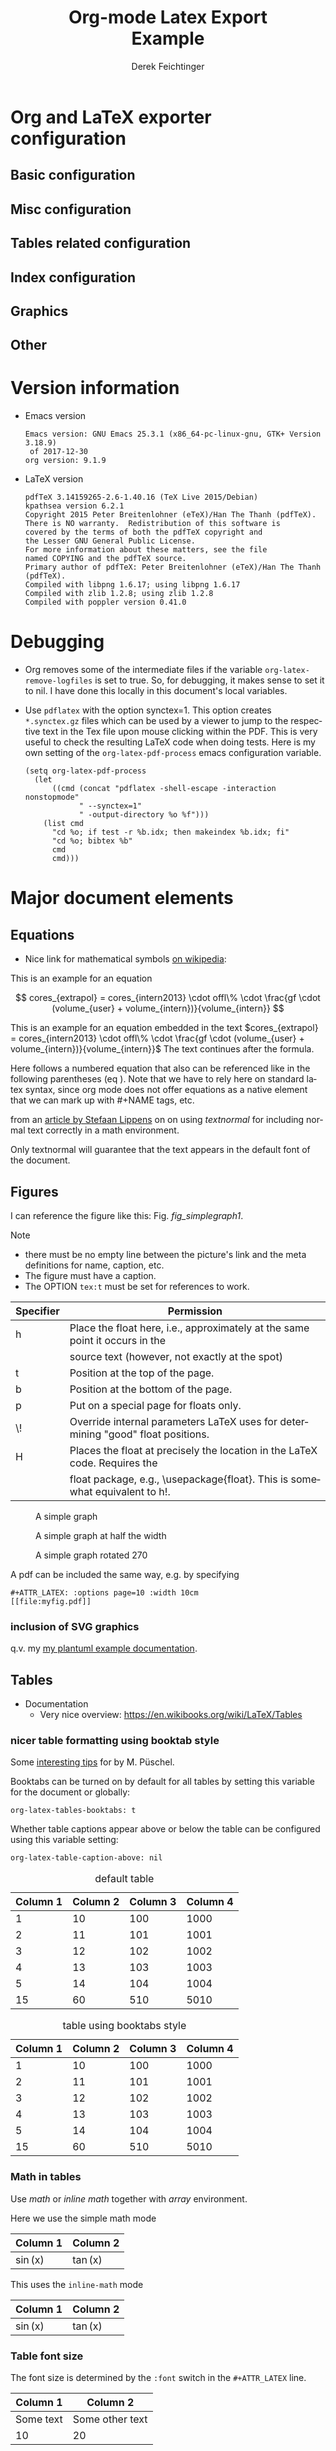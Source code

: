 
# The following macro allows insertion of newlines in titles, etc. It
# contains definitions for both latex and html from
# http://emacs.stackexchange.com/questions/255/new-line-in-title-of-an-org-mode-exported-html-document
#+MACRO: NEWLINE @@latex:\\@@ @@html:<br>@@

#+TITLE: Org-mode Latex Export {{{NEWLINE}}} Example

#+AUTHOR: Derek Feichtinger
#+EMAIL: derek.feichtinger@psi.ch
#+OPTIONS: ':nil *:t -:t ::t <:t H:3 \n:nil ^:t arch:headline
#+OPTIONS: author:t c:nil d:(not "LOGBOOK") date:t
#+OPTIONS: e:t email:nil f:t inline:t num:t p:nil pri:nil stat:t
#+OPTIONS: tags:t tasks:t tex:t timestamp:t toc:t todo:t |:t

# if the creator option is t, then use the string from CREATOR or the
# default if that is not set. The string is put at the end of the
# document.
#+OPTIONS: creator:t

#+DESCRIPTION:
#+EXCLUDE_TAGS: noexport
#+KEYWORDS:
#+LANGUAGE: en
#+SELECT_TAGS: export

# By default I do not want that source code blocks are evaluated on export. Usually
# I want to evaluate them interactively and retain the original results. One can still
# override this on a per-source block level using the :eval header argument.
#+PROPERTY: header-args :eval never-export

* Org and LaTeX exporter configuration
** Basic configuration
# #+OPTIONS: texht:t
#+LATEX_CLASS: article
#+LATEX_CLASS_OPTIONS: [a4paper]

# NOTE: LATEX_HEADER_EXTRA lines will not be loaded when previewing
# LaTeX snippets while LATEX_HEADER lines will be evaluated even for
# rendering snippets

# lmodern provides Latin Modern Type1 fonts. If this is left out,
# Type3 fonts are used which results in a document from which one
# cannot copy/paste (copy contains symbol crap) and the PDF readers also
# usually cannot search within the document for strings.
#+LATEX_HEADER_EXTRA: \usepackage{lmodern}

# Needed for rotating floats, e.g. for placing the sidewaystable
# correctly and for rotating graphics
#+LATEX_HEADER_EXTRA: \usepackage{rotfloat}

** Misc configuration
# show hyperlinks in blue font
#+LATEX_HEADER: \hypersetup{colorlinks=true, linkcolor=blue}


# package to typeset units in equations
#+LATEX_HEADER_EXTRA: \usepackage{units}

# package that allows to put longer text parts as comments that are
# not put into the PDF document
#+LATEX_HEADER_EXTRA: \usepackage{comment}


** Tables related configuration
# for tables where the text in a cell should be able to get wrapped to
# the next line. Width can be defined explicitely
#+LATEX_HEADER_EXTRA: \usepackage{tabularx}

# For tables spanning multiple pages with text wrapping. Tabu seems more
# powerful than tabularx, but I still need time to investigate more thoroughly.
# tabularx was not able to handle table captions in long tables, while the
# tabu package succeeds.
#+LATEX_HEADER_EXTRA: \usepackage{tabu,longtable}

#+LATEX_HEADER_EXTRA: \usepackage[table]{xcolor}

# booktabs can be used for getting a nicer table style with
# thicker lines on top and on the bottom
#+LATEX_HEADER_EXTRA: \usepackage{booktabs}

** Index configuration
# Index creation
#+LATEX_HEADER_EXTRA: \usepackage{makeidx}
#+LATEX_HEADER_EXTRA: \makeindex

# I define a useful macro for marking index words
#+BEGIN_EXPORT LaTeX
\DeclareRobustCommand{\myindex}[1]{#1\index{#1}}
#+END_EXPORT

** Graphics
# The following lines are needed to automatically convert gif to png
# for inclusion in PDF exports. It also requires that the variable
# org-latex-inline-image-rules contains gif as a valid format and
# that pdflatex is set up to allow shell escapes.
#+LATEX_HEADER_EXTRA: \usepackage{epstopdf}
#+LATEX_HEADER_EXTRA: \epstopdfDeclareGraphicsRule{.gif}{png}{.png}{convert #1 \OutputFile}
#+LATEX_HEADER_EXTRA: \AppendGraphicsExtensions{.gif}

** Other
# For export to ODT (the file is not optimized for this)
# #+OPTIONS: LaTeX:t
# #+OPTIONS: tex:imagemagick
# #+OPTIONS: tex:dvipng


* Version information
  - Emacs version
    #+BEGIN_SRC emacs-lisp :results output :exports results :eval query-export
    (princ (concat (format "Emacs version: %s\n" (emacs-version))
                   (format "org version: %s\n" (org-version))))
    
    #+END_SRC

    #+RESULTS:
    : Emacs version: GNU Emacs 25.3.1 (x86_64-pc-linux-gnu, GTK+ Version 3.18.9)
    :  of 2017-12-30
    : org version: 9.1.9

  - LaTeX version
    #+BEGIN_SRC bash :results output :exports results :eval query-export
    latex -v
    #+END_SRC

    #+RESULTS:
    #+begin_example
    pdfTeX 3.14159265-2.6-1.40.16 (TeX Live 2015/Debian)
    kpathsea version 6.2.1
    Copyright 2015 Peter Breitenlohner (eTeX)/Han The Thanh (pdfTeX).
    There is NO warranty.  Redistribution of this software is
    covered by the terms of both the pdfTeX copyright and
    the Lesser GNU General Public License.
    For more information about these matters, see the file
    named COPYING and the pdfTeX source.
    Primary author of pdfTeX: Peter Breitenlohner (eTeX)/Han The Thanh (pdfTeX).
    Compiled with libpng 1.6.17; using libpng 1.6.17
    Compiled with zlib 1.2.8; using zlib 1.2.8
    Compiled with poppler version 0.41.0
    #+end_example


* Debugging
  - Org removes some of the intermediate files if the variable
    =org-latex-remove-logfiles= is set to true. So, for debugging, it
    makes sense to set it to nil. I have done this locally in this document's
    local variables.
  - Use =pdflatex= with the option synctex=1. This option creates =*.synctex.gz= files
    which can be used by a viewer to jump to the respective text in the Tex file upon
    mouse clicking within the PDF. This is very useful to check the resulting LaTeX
    code when doing tests. Here is my own setting of the =org-latex-pdf-process= emacs
    configuration variable.
    #+BEGIN_EXAMPLE
     (setq org-latex-pdf-process
	   (let
	       ((cmd (concat "pdflatex -shell-escape -interaction nonstopmode"
			     " --synctex=1"
			     " -output-directory %o %f")))
	     (list cmd
		   "cd %o; if test -r %b.idx; then makeindex %b.idx; fi"
		   "cd %o; bibtex %b"
		   cmd
		   cmd)))
    #+END_EXAMPLE

  
* Major document elements
** Equations

 - Nice link for mathematical symbols [[https://en.wikipedia.org/wiki/List_of_mathematical_symbols_by_subject][on wikipedia]]:
  
 This is an example for an equation

 $$
   cores_{extrapol} = cores_{intern2013} \cdot offl\% \cdot \frac{gf \cdot (volume_{user} + volume_{intern})}{volume_{intern}}
 $$

 #+LATEX: \vspace{0.1\textheight}

 This is an example for an equation embedded in the text 
 $cores_{extrapol} = cores_{intern2013} \cdot offl\% \cdot \frac{gf \cdot (volume_{user} + volume_{intern})}{volume_{intern}}$
 The text continues after the formula.

 #+LATEX: \vspace{0.1\textheight}

 Here follows a numbered equation that also can be referenced like in
 the following parentheses (eq \ref{eq_1}). Note that we have to rely
 here on standard latex syntax, since org mode does not offer equations
 as a native element that we can mark up with #+NAME tags, etc.
 \begin{equation}
   \label{eq_1}
   cores_{extrapol} = cores_{intern2013} \cdot offl\% \cdot \frac{gf \cdot (volume_{user} + volume_{intern})}{volume_{intern}}
 \end{equation}

 # Units should be typeset differently from math symbols. This can be done using
 # the =units.sty= package that can be loaded in a =#+LATEX_HEADER_EXTRA: \usepackage{units}=
 # definition.

 # $$
 # \unit[20]{s}imap://psich%5Cfeichtinger@mail.ethz.ch:993/fetch%3EUID%3E/INBOX%3E488946 \cdot \unit[9.81]{m/s^2} = \unit[196.2]{m/s} 
 # $$

 from an [[http://stefaanlippens.net/textnormal][article by Stefaan Lippens]] on on using /textnormal/ for including
 normal text correctly in a math environment.

 \begin{eqnarray*}
  \int_1^9 x dx & & \textrm{this is textrm}\\
  \sum_1^9 y    & & \textsf{this is textsf}\\
  \prod_1^9 z   & & \textnormal{this is textnormal}
 \end{eqnarray*}

 Only textnormal will guarantee that the text appears in the default font of
 the document.

 #+LaTeX: \pagebreak

** Figures

   I can reference the figure like this: Fig. [[fig_simplegraph1]].

   Note
   - there must be no empty line between the picture's link and the meta
     definitions for name, caption, etc.
   - The figure must have a caption.
   - The OPTION =tex:t= must be set for references to work.

   | Specifier | Permission                                                                      |
   |-----------+---------------------------------------------------------------------------------|
   | h         | Place the float here, i.e., approximately at the same point it occurs in the    |
   |           | source text (however, not exactly at the spot)                                  |
   | t         | Position at the top of the page.                                                |
   | b         | Position at the bottom of the page.                                             |
   | p         | Put on a special page for floats only.                                          |
   | \!        | Override internal parameters LaTeX uses for determining "good" float positions. |
   | H         | Places the float at precisely the location in the LaTeX code. Requires the      |
   |           | float package, e.g., \textbackslash{}usepackage{float}. This is somewhat equivalent to h!. |

   #+NAME: fig_simplegraph1
   #+CAPTION: A simple graph
   #+ATTR_LaTeX: :width 0.8\textwidth :float t :placement [H]
   [[file:../beamer/fig/simplegraph1.png]]

   #+NAME: fig_simplegraph1b
   #+CAPTION: A simple graph at half the width
   #+ATTR_LaTeX: :width 0.4\textwidth :float t :placement [H]
   [[file:../beamer/fig/simplegraph1.png]]

   #+NAME: fig_simplegraph1c
   #+CAPTION: A simple graph rotated 270\textdegree
   #+ATTR_LaTeX: :width 0.8\textwidth :float t :placement [H] :options angle=270
   [[file:../beamer/fig/simplegraph1.png]]
  
   A pdf can be included the same way, e.g. by specifying
   #+BEGIN_EXAMPLE
   #+ATTR_LATEX: :options page=10 :width 10cm
   [[file:myfig.pdf]]
   #+END_EXAMPLE

*** inclusion of SVG graphics

    q.v. my [[file:~/Dropbox/org/examples/plantuml/plantuml-babel.org::*simple%20test%20with%20SVG%20graphic][my plantuml example documentation]].
   
** Tables

   - Documentation
     - Very nice overview: https://en.wikibooks.org/wiki/LaTeX/Tables

*** nicer table formatting using booktab style

    Some [[http://www.inf.ethz.ch/personal/markusp/teaching/guides/guide-tables.pdf][interesting tips]] for \myindex{booktab style tables} by M. Püschel.
  
    Booktabs can be turned on by default for all tables by
    setting this variable for the document or globally:
    : org-latex-tables-booktabs: t

    Whether table captions appear above or below the table can be configured using this
    variable setting:
    : org-latex-table-caption-above: nil

    #+NAME: tblDefault
    #+CAPTION: default table
    #+ATTR_LATEX: :placement [H]
    | Column 1 | Column 2 | Column 3 | Column 4 |
    |----------+----------+----------+----------|
    |        1 |       10 |      100 |     1000 |
    |        2 |       11 |      101 |     1001 |
    |        3 |       12 |      102 |     1002 |
    |        4 |       13 |      103 |     1003 |
    |        5 |       14 |      104 |     1004 |
    |----------+----------+----------+----------|
    |       15 |       60 |      510 |     5010 |
    #+TBLFM: @>$1..@$4=vsum(@I..II)

    #+NAME: tblBooktabs
    #+CAPTION: table using booktabs style
    #+ATTR_LATEX: :placement [H] :booktabs t
    | Column 1 | Column 2 | Column 3 | Column 4 |
    |----------+----------+----------+----------|
    |        1 |       10 |      100 |     1000 |
    |        2 |       11 |      101 |     1001 |
    |        3 |       12 |      102 |     1002 |
    |        4 |       13 |      103 |     1003 |
    |        5 |       14 |      104 |     1004 |
    |----------+----------+----------+----------|
    |       15 |       60 |      510 |     5010 |
    #+TBLFM: @>$1..@$4=vsum(@I..II)

  
*** Math in tables

    Use /math/ or /inline math/ together with /array/ environment.

    Here we use the simple math mode
    #+ATTR_LaTeX: :mode math :environment array
    | Column 1 | Column 2 |
    |----------+----------|
    | \sin(x)  | \tan(x)  |

    This uses the =inline-math= mode
    #+ATTR_LaTeX: :mode inline-math :environment array
    | Column 1 | Column 2 |
    |----------+----------|
    | \sin(x)  | \tan(x)  |


*** Table font size

    The font size is determined by the =:font= switch in the =#+ATTR_LATEX= line.
    #+ATTR_LATEX: :placement [H]
    | Column 1  | Column 2        |
    |-----------+-----------------|
    | Some text | Some other text |
    | 10        | 20              |

    Sidenote:
    - When a caption is used, the latex export uses a =table=
      environment.
    - The previous captionless table generates a =tabular=
      environment.

    #+CAPTION: Table small size
    #+ATTR_LATEX: :placement [H] :font \small
    | Column 1  | Column 2        |
    |-----------+-----------------|
    | Some text | Some other text |
    | 10        | 20              |

    #+CAPTION: Table footnotesize
    #+ATTR_LATEX: :placement [H] :font \footnotesize
    | Column 1  | Column 2        |
    |-----------+-----------------|
    | Some text | Some other text |
    | 10        | 20              |

    #+CAPTION: Table scriptsize
    #+ATTR_LATEX: :placement [H] :font \scriptsize
    | Column 1  | Column 2        |
    |-----------+-----------------|
    | Some text | Some other text |
    | 10        | 20              |

    #+CAPTION: Table tiny size
    #+ATTR_LATEX: :placement [H] :font \tiny
    | Column 1  | Column 2        |
    |-----------+-----------------|
    | Some text | Some other text |
    | 10        | 20              |


*** Sidewaystable

    Use the =float: sideways= ATTR option  (The =float: sidewaystable== has
    been deprecated since Org 8.3, q.v. [[info:org#Tables%20in%20LaTeX%20export][info:org#Tables in LaTeX export]])
    Using the sidewaystable together with a =:placement [H]= specifier
    requires that the =rotfloat= package is loaded.

    #+NAME: tblSideways
    #+CAPTION: A sidewaystable
    #+ATTR_LATEX: :font \footnotesize :float sideways :placement [H]
    | Column 1 | Column 2 | Column 3 | Column 4 | Column 5 | Column 6 |
    |----------+----------+----------+----------+----------+----------|
    |        1 |       10 |      100 |     1000 | example  | result   |
    |        2 |       11 |      101 |     1001 | example  | result   |
    |        3 |       12 |      102 |     1002 | example  | result   |
    |        4 |       13 |      103 |     1003 | example  | result   |
    |        5 |       14 |      104 |     1004 | example  | result   |
    |        6 |       15 |      105 |     1005 | example  | result   |
    |        7 |       16 |      106 |     1006 | example  | result   |

    This text comes after the sidewaystable (we want to check whether the
    placement modifier was observed).

    Even though in the [[info:org#LaTeX%20specific%20attributes][info documentation it reads]]: "Note: :placement
    is ignored for :float sideways tables.", the modifier =[H]= is
    observed, as can be confirmed in the resulting TeX code.

*** Table over multiple pages with long text wrapped to cell width
    Use the \myindex{longtabu} environment. This requires that you
    have loaded the \myindex{tabu} and \myindex{longtable} packages.


    # In order to get homogeneous line spacings, I need to set the following
    # parameter (q.v. https://tex.stackexchange.com/questions/21570/strange-line-spacing-effects-in-longtabu)
    #+LATEX: \tabulinesep=1.2mm

    #+CAPTION: A multi-page table with automatic text wrapping
    #+NAME: tblLongTabularx
    #+ATTR_LATEX: :environment longtabu :width \linewidth :align lX
    | 100 | Some extremely long sentence which surely needs a linebreak if I add some additional words like these        |
    | 101 | Some other extremely long sentence which surely needs a linebreak  if I add some additional words like these |
    | 102 | bla bla                                                                                                      |
    | 103 | repetition ahead                                                                                             |
    | 100 | Some extremely long sentence which surely needs a linebreak  if I add some additional words like these       |
    | 101 | Some other extremely long sentence which surely needs a linebreak  if I add some additional words like these |
    | 102 | bla bla                                                                                                      |
    | 103 | repetition ahead                                                                                             |
    | 100 | Some extremely long sentence which surely needs a linebreak  if I add some additional words like these       |
    | 101 | Some other extremely long sentence which surely needs a linebreak  if I add some additional words like these |
    | 102 | bla bla                                                                                                      |
    | 103 | repetition ahead                                                                                             |
    | 100 | Some extremely long sentence which surely needs a linebreak if I add some additional words like these        |
    | 101 | Some other extremely long sentence which surely needs a linebreak  if I add some additional words like these |
    | 102 | bla bla                                                                                                      |
    | 103 | repetition ahead                                                                                             |
    | 100 | Some extremely long sentence which surely needs a linebreak  if I add some additional words like these       |
    | 101 | Some other extremely long sentence which surely needs a linebreak  if I add some additional words like these |
    | 102 | bla bla                                                                                                      |
    | 103 | repetition ahead                                                                                             |
    | 100 | Some extremely long sentence which surely needs a linebreak  if I add some additional words like these       |
    | 101 | Some other extremely long sentence which surely needs a linebreak  if I add some additional words like these |
    | 102 | bla bla                                                                                                      |
    | 103 | repetition ahead                                                                                             |
    | 100 | Some extremely long sentence which surely needs a linebreak if I add some additional words like these        |
    | 101 | Some other extremely long sentence which surely needs a linebreak  if I add some additional words like these |
    | 102 | bla bla                                                                                                      |
    | 103 | repetition ahead                                                                                             |
    | 100 | Some extremely long sentence which surely needs a linebreak  if I add some additional words like these       |
    | 101 | Some other extremely long sentence which surely needs a linebreak  if I add some additional words like these |
    | 102 | bla bla                                                                                                      |
    | 100 | Some extremely long sentence which surely needs a linebreak if I add some additional words like these        |
    |  98 | Some other extremely long sentence which surely needs a linebreak  if I add some additional words like these |
    |  96 | bla bla                                                                                                      |
    |  94 | repetition ahead                                                                                             |
    |  92 | Some extremely long sentence which surely needs a linebreak  if I add some additional words like these       |
    |  90 | Some other extremely long sentence which surely needs a linebreak  if I add some additional words like these |
    |  88 | bla bla                                                                                                      |
    |  86 | repetition ahead                                                                                             |
    |  84 | Some extremely long sentence which surely needs a linebreak  if I add some additional words like these       |
    |  82 | Some other extremely long sentence which surely needs a linebreak  if I add some additional words like these |
    |  80 | bla bla                                                                                                      |
    |  78 | repetition ahead                                                                                             |
    |  76 | Some extremely long sentence which surely needs a linebreak if I add some additional words like these        |
    |  74 | Some other extremely long sentence which surely needs a linebreak  if I add some additional words like these |
    |  72 | bla bla                                                                                                      |
   

*** Tables with colored rows using xcolors and colortbl

    A very nice reference for color in tables is proviced by Xavier on the texblog.org:
    https://texblog.org/2018/01/15/color-table-series-part-2-xcolor-package/

    One can use the =\rowcolors= command to define coloring of alternating rows. In
    front of the table use the following
    : #+LATEX: \rowcolors[]{2}{blue!10}{blue!25}

    The arguments translate to
    - =[2]= start coloring in the second row
    - ={blue!10}{blue!25}= definition of the two colors for odd and even
      rows according to the xcolors package

    In order to prevent spillover of the rowcolors definition into later table, I
    wrap the whole table in =#+LATEX: {= and =#+LATEX: }= definitions.
    
    #+LATEX: {
    #+LATEX: \rowcolors[]{2}{blue!10}{blue!25}
    #+NAME: tblAlternateColor
    #+CAPTION: A table with alternate line colors
    #+ATTR_LATEX: :font \footnotesize :placement [H]
    | Column 1 | Column 2 | Column 3 | Column 4 | Column 5 | Column 6 |
    |----------+----------+----------+----------+----------+----------|
    |        1 |       10 |      100 |     1000 | example  | result   |
    |        2 |       11 |      101 |     1001 | example  | result   |
    |        3 |       12 |      102 |     1002 | example  | result   |
    |        4 |       13 |      103 |     1003 | example  | result   |
    |        5 |       14 |      104 |     1004 | example  | result   |
    |        6 |       15 |      105 |     1005 | example  | result   |
    |        7 |       16 |      106 |     1006 | example  | result   |
    #+LATEX: }

    

*** TODO Tables with colored rows using tabu
    
    #+LATEX: \definecolor{lightb}{RGB}{217,224,250}

    This needs the *tabu* and *xcolor* packages to be loaded. Use the LaTeX command
    =\taburowcolors= to define the colors right before the table.

    : #+LATEX: \taburowcolors[2]2{lightgray..white}

    The options in this command translate to
    - =[2]= start coloring in 2nd row
    - =2= : use 2 colors (so, if set to 2 then it is just alternating)
    - ={lightgray..white}= defines the first and last color in the color range. This
      is a color series definition provided by the *xcolor* package.

    #+LATEX: \taburowcolors[2]2{lightgray..white}
    #+NAME: tblAlternateColor
    #+CAPTION: A table with alternate line colors
    #+ATTR_LATEX: :environment tabu :font \footnotesize :placement [H]
    | Column 1 | Column 2 | Column 3 | Column 4 | Column 5 | Column 6 |
    |----------+----------+----------+----------+----------+----------|
    |        1 |       10 |      100 |     1000 | example  | result   |
    |        2 |       11 |      101 |     1001 | example  | result   |
    |        3 |       12 |      102 |     1002 | example  | result   |
    |        4 |       13 |      103 |     1003 | example  | result   |
    |        5 |       14 |      104 |     1004 | example  | result   |
    |        6 |       15 |      105 |     1005 | example  | result   |
    |        7 |       16 |      106 |     1006 | example  | result   |


    =Booktabs= style does not mix well with this. The caption is too near
    to the table ruler, so here some work would need to be invested to
    get an aesthetically pleasing layout.
    
    #+LATEX: \taburowcolors[2]2{lightgray..white}
    #+NAME: tblAlternateColor
    #+CAPTION: A table with alternate line colors
    #+ATTR_LATEX: :environment tabu :font \footnotesize :booktabs t :placement [H]
    | Column 1 | Column 2 | Column 3 | Column 4 | Column 5 | Column 6 |
    |----------+----------+----------+----------+----------+----------|
    |        1 |       10 |      100 |     1000 | example  | result   |
    |        2 |       11 |      101 |     1001 | example  | result   |
    |        3 |       12 |      102 |     1002 | example  | result   |
    |        4 |       13 |      103 |     1003 | example  | result   |
    |        5 |       14 |      104 |     1004 | example  | result   |
    |        6 |       15 |      105 |     1005 | example  | result   |
    |        7 |       16 |      106 |     1006 | example  | result   |


    Here, for comparison, a colored table produced by an inline LaTeX
    fragment. Q.v. [[https://tex.stackexchange.com/questions/88142/row-colored-with-alternatingly-with-taburowcolors-is-pink][this stackexchange discussion]] to understand the
    color series.

    Note: I need to do some more testing to get a better understanding of how the
    color ranges are defined. E.g. here in the 5th row there is suddenly
    a yellow color pouring in.

    
    #+BEGIN_EXPORT latex
\definecolor{lightb}{RGB}{217,224,250}

\begin{table}[H]
    \begin{tabu}{>{\bfseries}lX[l]}
        \toprule
        \taburowcolors[1]3{lightb..white}
        Row1 & 1 \\
        Row2 & 2 \\
        Row3 & 3 \\
        Row4 & 4 \\
        Row5 & 5 \\
        \bottomrule
    \end{tabu}
\end{table}

\begin{table}[H]
    \begin{tabu}{>{\bfseries}lX[l]}
        \toprule
        \taburowcolors[1]4{lightb..white}
        Row1 & 1 \\
        Row2 & 2 \\
        Row3 & 3 \\
        Row4 & 4 \\
        Row5 & 5 \\
        \bottomrule
    \end{tabu}
\end{table}
#+END_EXPORT
    
*** COMMENT DOES NOT WORK: Radio tables and skipping columns and rows

    The reason why it does not work is that the feature is only
    implemented for some modes. Org is not among them.
    See Org info chapter: /A.6.2 A LaTeX example of radio tables/.
   
    The =:splice t= setting in the following ORGTBL definition
    will result in only the table's body lines to be returned,
    and not to wrap them into a tabular environment.

    # NOTE: This example only works if the comment environment has been
    # included.
   
 # BEGIN RECEIVE ORGTBL salesfigures
 # END RECEIVE ORGTBL salesfigures

**** COMMENT location of the src table

    #+ORGTBL: SEND salesfigures orgtbl-to-latex :splice t :skip 2
    | Month | Days | Nr sold | per day |
    |-------+------+---------+---------|
    | Jan   |   23 |      55 |     2.4 |
    | Feb   |   21 |      16 |     0.8 |
    | March |   22 |     278 |    12.6 |
    #+TBLFM: $4=$3/$2;%.1f
   
** Source code

   In order to get nice source code formatting and markup, one needs to add the *minted* package. I add here
   the relevant excerpt from my emacs initialization file (listing [[listing-minted-config]]), which also serves as a first lisp code example

   *TODO:* I was not yet able to figure out how to force org to place
   the source code listing exactly here in the text. While the
   documentation accepts a =:float t= attribute (and every source
   block with a caption automatically becomes a float), the placement
   modifier seems not to get translated
   
   : #+ATTR_LaTeX: :float t :placement [H]

   #+NAME: listing-minted-config
   #+CAPTION: emacs init.el snippet for including code markup by minted
   #+BEGIN_SRC emacs-lisp :exports code
     (eval-after-load "ox-latex"
       '(progn 
          ;; we want source code blocks to be syntax colored when exporting
          ;; via latex.  We configure latex minted which uses python
          ;; pygments
          (add-to-list 'org-latex-packages-alist '("" "minted"))
          (setq org-latex-listings 'minted)
          ;; define mappings of src-code-language to lexer that minted shall use
          ;;(add-to-list 'org-latex-listings-langs '(ipython "Python"))
          (add-to-list 'org-latex-minted-langs '(ipython "python"))))
   #+END_SRC

   
   I also add listing [[listing-example-c]] as an example for C code markup:

   #+NAME: listing-example-c
   #+CAPTION: C code markup example 
   #+BEGIN_SRC C :exports code
     #include "stdlib.h"
     int main(int argc,char **argv) {
       printf("Hello World");
       exit(0);
     }
   #+END_SRC
   
* Text features
** Text font size
   #+LATEX:\Huge
   Text Example Huge
   #+LATEX:\huge
   Text Example huge
   #+LATEX:\LARGE
   Text Example LARGE
   #+LATEX:\Large
   Text Example Large
   #+LATEX:\large
   Text Example large
   #+LATEX:\normalsize
   Text Example normalsize
   #+LATEX:\small
   Text Example small
   #+LATEX:\footnotesize
   Text Example footnotesize
   #+LATEX:\scriptsize
   Text Example scriptsize
   #+LATEX:\tiny
   Text Example tiny

   #+LATEX:\normalsize

** Footnotes and margin notes

   Examples for \myindex{footnotes}: This is a text with a
   \myindex{footnote} [fn:1]. The footnote will be displayed on the
   bottom of the current page. One can also place all footnotes in a
   separate chapter called /footnotes/ at the end of the org
   file[fn:2].

   Footnotes definitions can be placed within an org section using the
   =[fn:1]= syntax and observing that no leading indentation is
   allowed on such a line. Alternatively the footnotes can be
   collected in a special section called "Footnotes". I recommend
   reading the respective INFO entry (e.g. there is also the
   possibility to define footnotes inline). When using =C-c C-x f= to
   insert footnotes a lot of the work is taken over by org itself
   (also allows footnote renumbering, etc.). One can jump between the
   footnote reference and its definition by the usual =C-c C-o=
   combination.


    
    #+BEGIN_EXPORT LaTeX
      \newcommand{\mymarginpar}[1]{%
	\marginpar[\raggedleft#1]{\raggedright#1}}   
    #+END_EXPORT
    \myindex{Margin notes} can be inserted by directly inlining the LaTeX command
    #+LATEX:\marginpar{\textit{a default margin note}}
    as demonstrated in the source code for this section. By default
    the margin notes are justified. This often looks awkward. Using
    this [[http://tex.stackexchange.com/questions/32173/raggedouter-to-typeset-marginal-text-in-twoside-book][stackexchange answer]], I define a macro which yields:

    I like the margin notes to be left aligned instead of being justified.
    #+LATEX:\mymarginpar{\textit{a left aligned margin note that looks nicer}}

** References to sections, figures, tables, equations

   Here, we show the usage of links to the text sections:
   Examples for References to figures are also found in chapter
   [[Figures]], to tables in chapter [[Tables]], and to equations in chapter
   [[Equations]].

   Other references
   - Figures can be referenced like this: Fig. [[fig_simplegraph1]].
   - These are references to table [[tblDefault]] and table [[tblBooktabs]].
   - And an example of an equation reference: eq \ref{eq_1}. This reference
     requires latex syntax and a latex label as target. All the other
     links work based on org link syntax can use the name given to
     the elements via a leading =#+NAME:= line.
   


* some interesting links
   - Org LaTeX exports
     - Subfigures in an org document for exporting to LaTeX: [[http://article.gmane.org/gmane.emacs.orgmode/92821][gmane.emacs.orgmode/92821]]
   - Hyperlink formatting
     - described in the LaTeX [[http://mirror.unl.edu/ctan/macros/latex/contrib/hyperref/doc/manual.pdf][hyperref]] manual.
     - This is an example of how to get links that are not framed by red
       rectangles, but just have a blue font color
       #+BEGIN_EXAMPLE
       #+LaTeX_HEADER: \hypersetup{colorlinks=true, linkcolor=blue}
       #+END_EXAMPLE
   - Building a LaTeX Document Class
     - http://tutex.tug.org/pracjourn/2005-4/hefferon/hefferon.pdf


* Index creation

  Must be solved by including LaTeX source commands:
  - Requires in the preamble
    - =\usepackage{makeidx}=
    - =\makeindex=
  - Mark up words by =\index{word}=
  - At the location where the index should apear, use =\printindex=
  - to render the document, a call to the =makeindex= binary needs to
    be added in the build command. I use the following definition in
    my =init.el=.
    #+BEGIN_SRC emacs-lisp :exports code
      (setq org-latex-pdf-process
            (let
                ((cmd (concat "pdflatex -shell-escape -interaction nonstopmode"
                              " -output-directory %o %f")))
              (list cmd
                    "cd %o; if test -r %b.idx; then makeindex %b.idx; fi"
                    cmd
                    cmd)))
    #+END_SRC

* References

  Some important org references that also display that citations directly following each
  other will be combined cite:schulte2012multi cite:dominik2010org.
  And another single reference cite:feichtinger1997direct.

  The =#+BIBLIOGRAPHY:= command inserts the reference list at the
  location where it is placed. It requires the name of the bib-file
  (without .bib extension) and the name of a style (e.g. plain).

  If no citations are created, make sure that the bibliography
  file is really found. You may have to run "bibtex myfile.aux"
  yourself, and for that you need to make sure that the AUX file
  is not removed after org runs (q.v. [[*Debugging]] section).
  
  For HTML exports one can also pass options to the =bibtex2html=
  binary (look at the comments section of =ox-bibtex.el= and also the
  bibtex2html man page).

  #+CAPTION: bibtex2html options
  | option | functionality                                |
  |--------+----------------------------------------------|
  | -d     | sort by date                                 |
  | -a     | sort as BibTeX (usually by author) *default* |
  | -u     | unsorted i.e. same order as in .bib file     |
  | -r     | reverse the sort                             |
  | -t     | limit to entries cited in document           |

 Multiple options can be combined as follows:

  #+BEGIN_EXAMPLE
  option:-d option:-r 
  #+END_EXAMPLE

  To get the citations correctly processed rendered, one needs to add
  a bibtex invocation to the LaTeX command chain:
  #+BEGIN_SRC elisp :exports code
    (setq org-latex-pdf-process
          (let
              ((cmd (concat "pdflatex -shell-escape -interaction nonstopmode"
                            " --synctex=1"
                            " -output-directory %o %f")))
            (list cmd
                  "cd %o; if test -r %b.idx; then makeindex %b.idx; fi"
                  "cd %o; bibtex %b"
                  cmd
                  cmd)))
  #+END_SRC


  To just produce a bibliography of all items in the bib file, one can
  use the following LaTeX snippet. The =\nocite{*}= command includes
  an item that has not been cited in the document; a star matches all
  documents, so all get included (q.v. [[http://www.math.uiuc.edu/~hildebr/tex/bibliographies0.html][this link]]).
  
  #+BEGIN_EXAMPLE
    ,#+BEGIN_LATEX
      \documentstyle{amsart}
      \begin{document}
      \nocite{*}
      \bibliographystyle{amsplain}
      \bibliography{bib-filename}
      \end{document}
    ,#+END_LATEX
  #+END_EXAMPLE

  #  #+BIBLIOGRAPHY: publist plain option: -d
  #+BIBLIOGRAPHY: publist acm option:-d


  #+LaTeX: \pagebreak
* Indexes and tables of contents  
  #+TOC: tables

#  #+LaTeX: \pagebreak
  #+TOC: listings

# the list of figures requires a pure LaTeX command  
  #+LATEX: \listoffigures
  
  #+LaTeX: \pagebreak
  #+LATEX:\printindex


* COMMENT org babel settings

Local variables:
org-confirm-babel-evaluate: t
org-latex-remove-logfiles: nil
End:

* Footnotes
  # IMPORTANT NOTE: No indentation is allowed for footnotes

[fn:1] This is the footnote text

[fn:2] this is another footnote

